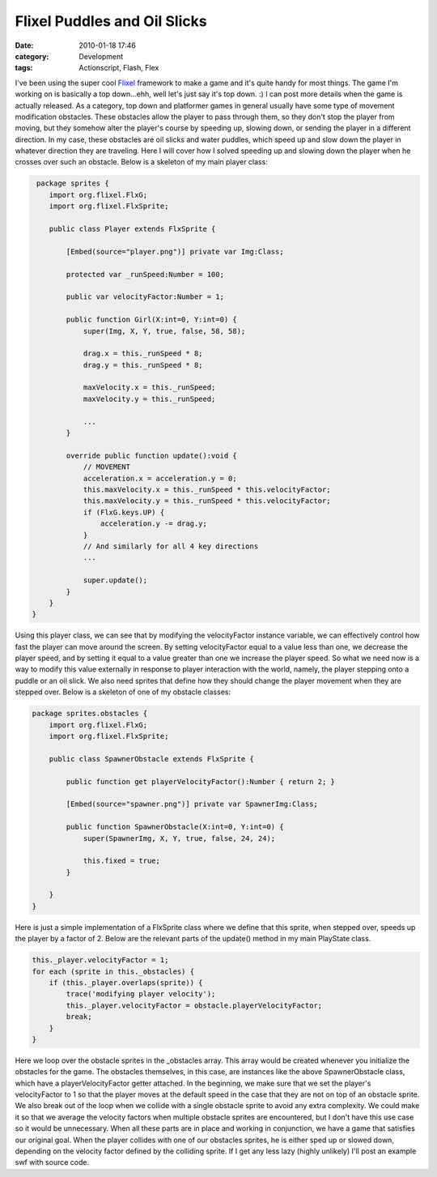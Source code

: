 Flixel Puddles and Oil Slicks
#############################
:date: 2010-01-18 17:46
:category: Development
:tags: Actionscript, Flash, Flex

I've been using the super cool `Flixel`_ framework to make a game and
it's quite handy for most things. The game I'm working on is basically a
top down...ehh, well let's just say it's top down. :) I can post more
details when the game is actually released. As a category, top down and
platformer games in general usually have some type of movement
modification obstacles. These obstacles allow the player to pass through
them, so they don't stop the player from moving, but they somehow alter
the player's course by speeding up, slowing down, or sending the player
in a different direction. In my case, these obstacles are oil slicks and
water puddles, which speed up and slow down the player in whatever
direction they are traveling. Here I will cover how I solved speeding up
and slowing down the player when he crosses over such an obstacle. Below
is a skeleton of my main player class:

.. code:: actionscript

     package sprites {
        import org.flixel.FlxG;
        import org.flixel.FlxSprite;

        public class Player extends FlxSprite {
            
            [Embed(source="player.png")] private var Img:Class;
            
            protected var _runSpeed:Number = 100;
            
            public var velocityFactor:Number = 1;
            
            public function Girl(X:int=0, Y:int=0) {
                super(Img, X, Y, true, false, 58, 58);
                
                drag.x = this._runSpeed * 8;
                drag.y = this._runSpeed * 8;
                
                maxVelocity.x = this._runSpeed;
                maxVelocity.y = this._runSpeed;
                
                ...
            }
            
            override public function update():void {
                // MOVEMENT
                acceleration.x = acceleration.y = 0;
                this.maxVelocity.x = this._runSpeed * this.velocityFactor;
                this.maxVelocity.y = this._runSpeed * this.velocityFactor;
                if (FlxG.keys.UP) {
                    acceleration.y -= drag.y;
                }
                // And similarly for all 4 key directions
                ...
                
                super.update();
            }
        }
    }

Using this player class, we can see that by modifying the velocityFactor
instance variable, we can effectively control how fast the player can
move around the screen. By setting velocityFactor equal to a value less
than one, we decrease the player speed, and by setting it equal to a
value greater than one we increase the player speed. So what we need now
is a way to modify this value externally in response to player
interaction with the world, namely, the player stepping onto a puddle or
an oil slick. We also need sprites that define how they should change
the player movement when they are stepped over. Below is a skeleton of
one of my obstacle classes:

.. code:: actionscript

    package sprites.obstacles {
        import org.flixel.FlxG;
        import org.flixel.FlxSprite;
        
        public class SpawnerObstacle extends FlxSprite {
            
            public function get playerVelocityFactor():Number { return 2; }
            
            [Embed(source="spawner.png")] private var SpawnerImg:Class;
            
            public function SpawnerObstacle(X:int=0, Y:int=0) {
                super(SpawnerImg, X, Y, true, false, 24, 24);
                
                this.fixed = true;
            }
            
        }
    }

Here is just a simple implementation of a FlxSprite class where we
define that this sprite, when stepped over, speeds up the player by a
factor of 2. Below are the relevant parts of the update() method in my
main PlayState class.

.. code:: actionscript

    this._player.velocityFactor = 1;
    for each (sprite in this._obstacles) {
        if (this._player.overlaps(sprite)) {
            trace('modifying player velocity');
            this._player.velocityFactor = obstacle.playerVelocityFactor;
            break;
        }
    }

Here we loop over the obstacle sprites in the \_obstacles array. This
array would be created whenever you initialize the obstacles for the
game. The obstacles themselves, in this case, are instances like the
above SpawnerObstacle class, which have a playerVelocityFactor getter
attached. In the beginning, we make sure that we set the player's
velocityFactor to 1 so that the player moves at the default speed in the
case that they are not on top of an obstacle sprite. We also break out
of the loop when we collide with a single obstacle sprite to avoid any
extra complexity. We could make it so that we average the velocity
factors when multiple obstacle sprites are encountered, but I don't have
this use case so it would be unnecessary. When all these parts are in
place and working in conjunction, we have a game that satisfies our
original goal. When the player collides with one of our obstacles
sprites, he is either sped up or slowed down, depending on the velocity
factor defined by the colliding sprite. If I get any less lazy (highly
unlikely) I'll post an example swf with source code.

.. _Flixel: http://wiki.github.com/AdamAtomic/flixel/
